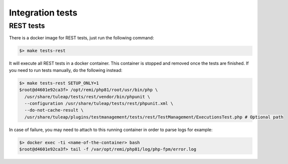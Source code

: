 Integration tests
=================

REST tests
----------

There is a docker image for REST tests, just run the following command:

.. code-block:: bash

   $> make tests-rest

It will execute all REST tests in a docker container. This container is stopped and removed once the tests are finished. If you need to run tests manually, do the following instead:

.. code-block:: bash

   $> make tests-rest SETUP_ONLY=1
   $root@d4601e92ca3f> /opt/remi/php81/root/usr/bin/php \
     /usr/share/tuleap/tests/rest/vendor/bin/phpunit \
     --configuration /usr/share/tuleap/tests/rest/phpunit.xml \
     --do-not-cache-result \
     /usr/share/tuleap/plugins/testmanagement/tests/rest/TestManagement/ExecutionsTest.php # Optional path

In case of failure, you may need to attach to this running container in order to parse logs for example:

.. code-block:: bash

   $> docker exec -ti <name-of-the-container> bash
   $root@d4601e92ca3f> tail -f /var/opt/remi/php81/log/php-fpm/error.log
